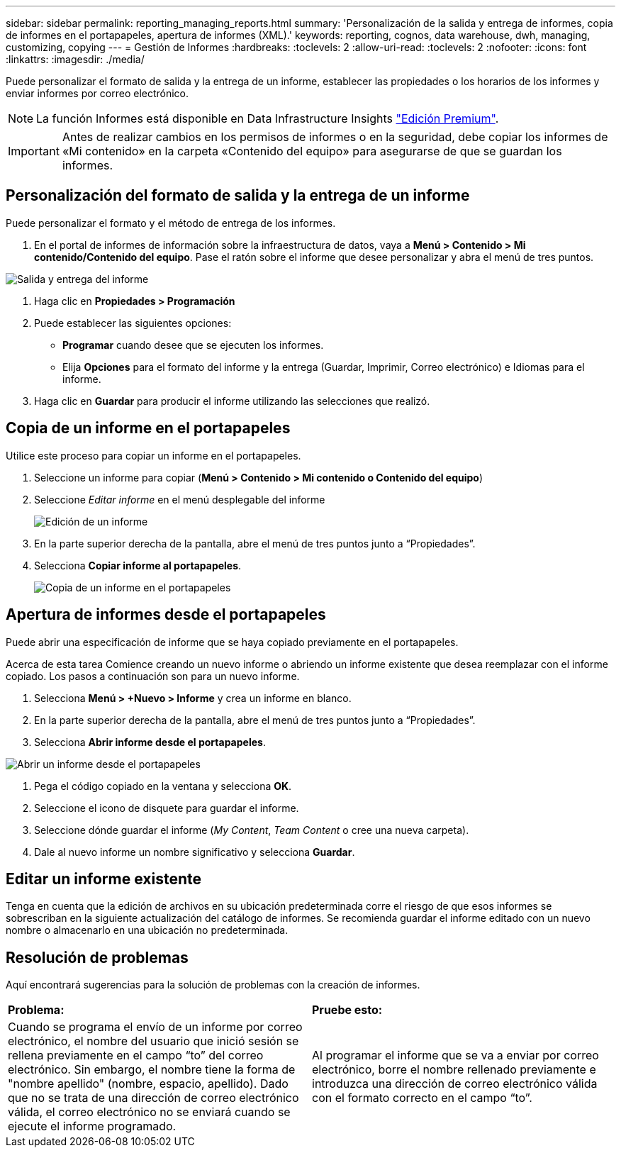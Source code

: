 ---
sidebar: sidebar 
permalink: reporting_managing_reports.html 
summary: 'Personalización de la salida y entrega de informes, copia de informes en el portapapeles, apertura de informes (XML).' 
keywords: reporting, cognos, data warehouse, dwh, managing, customizing, copying 
---
= Gestión de Informes
:hardbreaks:
:toclevels: 2
:allow-uri-read: 
:toclevels: 2
:nofooter: 
:icons: font
:linkattrs: 
:imagesdir: ./media/


[role="lead"]
Puede personalizar el formato de salida y la entrega de un informe, establecer las propiedades o los horarios de los informes y enviar informes por correo electrónico.


NOTE: La función Informes está disponible en Data Infrastructure Insights link:concept_subscribing_to_cloud_insights.html["Edición Premium"].


IMPORTANT: Antes de realizar cambios en los permisos de informes o en la seguridad, debe copiar los informes de «Mi contenido» en la carpeta «Contenido del equipo» para asegurarse de que se guardan los informes.



== Personalización del formato de salida y la entrega de un informe

Puede personalizar el formato y el método de entrega de los informes.

. En el portal de informes de información sobre la infraestructura de datos, vaya a *Menú > Contenido > Mi contenido/Contenido del equipo*. Pase el ratón sobre el informe que desee personalizar y abra el menú de tres puntos.


image:Reporting_Output_and_Delivery.png["Salida y entrega del informe"]

. Haga clic en *Propiedades > Programación*


. Puede establecer las siguientes opciones:
+
** *Programar* cuando desee que se ejecuten los informes.
** Elija *Opciones* para el formato del informe y la entrega (Guardar, Imprimir, Correo electrónico) e Idiomas para el informe.


. Haga clic en *Guardar* para producir el informe utilizando las selecciones que realizó.




== Copia de un informe en el portapapeles

Utilice este proceso para copiar un informe en el portapapeles.

. Seleccione un informe para copiar (*Menú > Contenido > Mi contenido o Contenido del equipo*)
. Seleccione _Editar informe_ en el menú desplegable del informe
+
image:Reporting_Edit_Report.png["Edición de un informe"]

. En la parte superior derecha de la pantalla, abre el menú de tres puntos junto a “Propiedades”.
. Selecciona *Copiar informe al portapapeles*.
+
image:Reporting_Copy_To_Clipboard.png["Copia de un informe en el portapapeles"]





== Apertura de informes desde el portapapeles

Puede abrir una especificación de informe que se haya copiado previamente en el portapapeles.

Acerca de esta tarea Comience creando un nuevo informe o abriendo un informe existente que desea reemplazar con el informe copiado. Los pasos a continuación son para un nuevo informe.

. Selecciona *Menú > +Nuevo > Informe* y crea un informe en blanco.
. En la parte superior derecha de la pantalla, abre el menú de tres puntos junto a “Propiedades”.
. Selecciona *Abrir informe desde el portapapeles*.


image:Reporting_Open_From_Clipboard.png["Abrir un informe desde el portapapeles"]

. Pega el código copiado en la ventana y selecciona *OK*.
. Seleccione el icono de disquete para guardar el informe.
. Seleccione dónde guardar el informe (_My Content_, _Team Content_ o cree una nueva carpeta).
. Dale al nuevo informe un nombre significativo y selecciona *Guardar*.




== Editar un informe existente

Tenga en cuenta que la edición de archivos en su ubicación predeterminada corre el riesgo de que esos informes se sobrescriban en la siguiente actualización del catálogo de informes. Se recomienda guardar el informe editado con un nuevo nombre o almacenarlo en una ubicación no predeterminada.



== Resolución de problemas

Aquí encontrará sugerencias para la solución de problemas con la creación de informes.

|===


| *Problema:* | *Pruebe esto:* 


| Cuando se programa el envío de un informe por correo electrónico, el nombre del usuario que inició sesión se rellena previamente en el campo “to” del correo electrónico. Sin embargo, el nombre tiene la forma de "nombre apellido" (nombre, espacio, apellido). Dado que no se trata de una dirección de correo electrónico válida, el correo electrónico no se enviará cuando se ejecute el informe programado. | Al programar el informe que se va a enviar por correo electrónico, borre el nombre rellenado previamente e introduzca una dirección de correo electrónico válida con el formato correcto en el campo “to”. 
|===